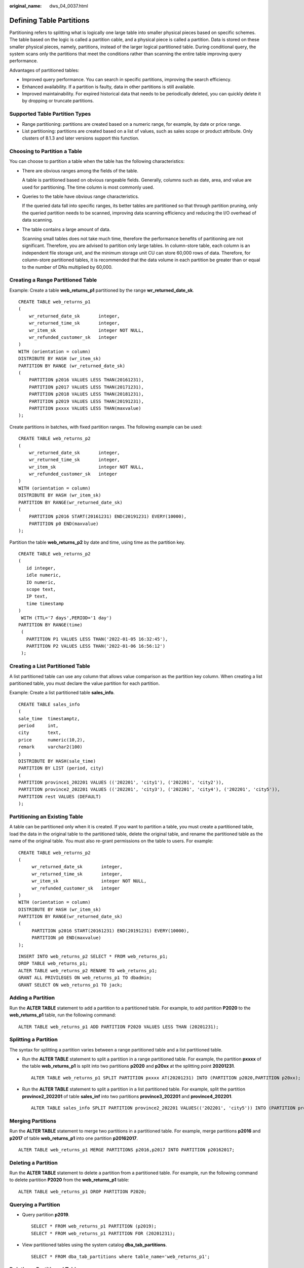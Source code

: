 :original_name: dws_04_0037.html

.. _dws_04_0037:

.. _en-us_topic_0000001510402657:

Defining Table Partitions
=========================

Partitioning refers to splitting what is logically one large table into smaller physical pieces based on specific schemes. The table based on the logic is called a partition cable, and a physical piece is called a partition. Data is stored on these smaller physical pieces, namely, partitions, instead of the larger logical partitioned table. During conditional query, the system scans only the partitions that meet the conditions rather than scanning the entire table improving query performance.

Advantages of partitioned tables:

-  Improved query performance. You can search in specific partitions, improving the search efficiency.
-  Enhanced availability. If a partition is faulty, data in other partitions is still available.
-  Improved maintainability. For expired historical data that needs to be periodically deleted, you can quickly delete it by dropping or truncate partitions.

Supported Table Partition Types
-------------------------------

-  Range partitioning: partitions are created based on a numeric range, for example, by date or price range.
-  List partitioning: partitions are created based on a list of values, such as sales scope or product attribute. Only clusters of 8.1.3 and later versions support this function.

Choosing to Partition a Table
-----------------------------

You can choose to partition a table when the table has the following characteristics:

-  There are obvious ranges among the fields of the table.

   A table is partitioned based on obvious rangeable fields. Generally, columns such as date, area, and value are used for partitioning. The time column is most commonly used.

-  Queries to the table have obvious range characteristics.

   If the queried data fall into specific ranges, its better tables are partitioned so that through partition pruning, only the queried partition needs to be scanned, improving data scanning efficiency and reducing the I/O overhead of data scanning.

-  The table contains a large amount of data.

   Scanning small tables does not take much time, therefore the performance benefits of partitioning are not significant. Therefore, you are advised to partition only large tables. In column-store table, each column is an independent file storage unit, and the minimum storage unit CU can store 60,000 rows of data. Therefore, for column-store partitioned tables, it is recommended that the data volume in each partition be greater than or equal to the number of DNs multiplied by 60,000.

Creating a Range Partitioned Table
----------------------------------

Example: Create a table **web_returns_p1** partitioned by the range **wr_returned_date_sk**.

::

   CREATE TABLE web_returns_p1
   (
       wr_returned_date_sk       integer,
       wr_returned_time_sk       integer,
       wr_item_sk                integer NOT NULL,
       wr_refunded_customer_sk   integer
   )
   WITH (orientation = column)
   DISTRIBUTE BY HASH (wr_item_sk)
   PARTITION BY RANGE (wr_returned_date_sk)
   (
       PARTITION p2016 VALUES LESS THAN(20161231),
       PARTITION p2017 VALUES LESS THAN(20171231),
       PARTITION p2018 VALUES LESS THAN(20181231),
       PARTITION p2019 VALUES LESS THAN(20191231),
       PARTITION pxxxx VALUES LESS THAN(maxvalue)
   );

Create partitions in batches, with fixed partition ranges. The following example can be used:

::

   CREATE TABLE web_returns_p2
   (
       wr_returned_date_sk       integer,
       wr_returned_time_sk       integer,
       wr_item_sk                integer NOT NULL,
       wr_refunded_customer_sk   integer
   )
   WITH (orientation = column)
   DISTRIBUTE BY HASH (wr_item_sk)
   PARTITION BY RANGE(wr_returned_date_sk)
   (
       PARTITION p2016 START(20161231) END(20191231) EVERY(10000),
       PARTITION p0 END(maxvalue)
   );

Partition the table **web_returns_p2** by date and time, using time as the partition key.

::

   CREATE TABLE web_returns_p2
   (
      id integer,
      idle numeric,
      IO numeric,
      scope text,
      IP text,
      time timestamp
   )
    WITH (TTL='7 days',PERIOD='1 day')
   PARTITION BY RANGE(time)
    (
      PARTITION P1 VALUES LESS THAN('2022-01-05 16:32:45'),
      PARTITION P2 VALUES LESS THAN('2022-01-06 16:56:12')
    );

Creating a List Partitioned Table
---------------------------------

A list partitioned table can use any column that allows value comparison as the partition key column. When creating a list partitioned table, you must declare the value partition for each partition.

Example: Create a list partitioned table **sales_info**.

::

   CREATE TABLE sales_info
   (
   sale_time  timestamptz,
   period     int,
   city       text,
   price      numeric(10,2),
   remark     varchar2(100)
   )
   DISTRIBUTE BY HASH(sale_time)
   PARTITION BY LIST (period, city)
   (
   PARTITION province1_202201 VALUES (('202201', 'city1'), ('202201', 'city2')),
   PARTITION province2_202201 VALUES (('202201', 'city3'), ('202201', 'city4'), ('202201', 'city5')),
   PARTITION rest VALUES (DEFAULT)
   );

Partitioning an Existing Table
------------------------------

A table can be partitioned only when it is created. If you want to partition a table, you must create a partitioned table, load the data in the original table to the partitioned table, delete the original table, and rename the partitioned table as the name of the original table. You must also re-grant permissions on the table to users. For example:

::

   CREATE TABLE web_returns_p2
   (
        wr_returned_date_sk       integer,
        wr_returned_time_sk       integer,
        wr_item_sk                integer NOT NULL,
        wr_refunded_customer_sk   integer
   )
   WITH (orientation = column)
   DISTRIBUTE BY HASH (wr_item_sk)
   PARTITION BY RANGE(wr_returned_date_sk)
   (
        PARTITION p2016 START(20161231) END(20191231) EVERY(10000),
        PARTITION p0 END(maxvalue)
   );

::

   INSERT INTO web_returns_p2 SELECT * FROM web_returns_p1;
   DROP TABLE web_returns_p1;
   ALTER TABLE web_returns_p2 RENAME TO web_returns_p1;
   GRANT ALL PRIVILEGES ON web_returns_p1 TO dbadmin;
   GRANT SELECT ON web_returns_p1 TO jack;

Adding a Partition
------------------

Run the **ALTER TABLE** statement to add a partition to a partitioned table. For example, to add partition **P2020** to the **web_returns_p1** table, run the following command:

::

   ALTER TABLE web_returns_p1 ADD PARTITION P2020 VALUES LESS THAN (20201231);

Splitting a Partition
---------------------

The syntax for splitting a partition varies between a range partitioned table and a list partitioned table.

-  Run the **ALTER TABLE** statement to split a partition in a range partitioned table. For example, the partition **pxxxx** of the table **web_returns_p1** is split into two partitions **p2020** and **p20xx** at the splitting point **20201231**.

   ::

      ALTER TABLE web_returns_p1 SPLIT PARTITION pxxxx AT(20201231) INTO (PARTITION p2020,PARTITION p20xx);

-  Run the **ALTER TABLE** statement to split a partition in a list partitioned table. For example, split the partition **province2_202201** of table **sales_inf** into two partitions **province3_202201** and **province4_202201**.

   ::

      ALTER TABLE sales_info SPLIT PARTITION province2_202201 VALUES(('202201', 'city5')) INTO (PARTITION province3_202201,PARTITION province4_202201);

Merging Partitions
------------------

Run the **ALTER TABLE** statement to merge two partitions in a partitioned table. For example, merge partitions **p2016** and **p2017** of table **web_returns_p1** into one partition **p20162017**.

::

   ALTER TABLE web_returns_p1 MERGE PARTITIONS p2016,p2017 INTO PARTITION p20162017;

Deleting a Partition
--------------------

Run the **ALTER TABLE** statement to delete a partition from a partitioned table. For example, run the following command to delete partition **P2020** from the **web_returns_p1** table:

::

   ALTER TABLE web_returns_p1 DROP PARTITION P2020;

Querying a Partition
--------------------

-  Query partition **p2019**.

   ::

      SELECT * FROM web_returns_p1 PARTITION (p2019);
      SELECT * FROM web_returns_p1 PARTITION FOR (20201231);

-  View partitioned tables using the system catalog **dba_tab_partitions**.

   ::

      SELECT * FROM dba_tab_partitions where table_name='web_returns_p1';

Deleting a Partitioned Table
----------------------------

Run the **DROP TABLE** statement to delete a partitioned table.

::

   DROP TABLE web_returns_p1;
